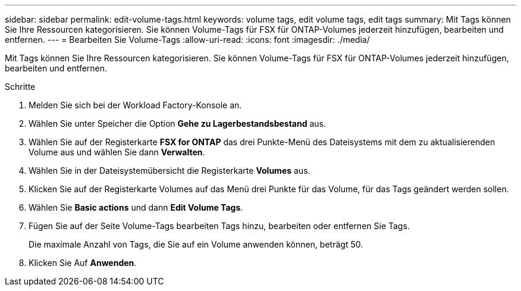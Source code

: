 ---
sidebar: sidebar 
permalink: edit-volume-tags.html 
keywords: volume tags, edit volume tags, edit tags 
summary: Mit Tags können Sie Ihre Ressourcen kategorisieren. Sie können Volume-Tags für FSX für ONTAP-Volumes jederzeit hinzufügen, bearbeiten und entfernen. 
---
= Bearbeiten Sie Volume-Tags
:allow-uri-read: 
:icons: font
:imagesdir: ./media/


[role="lead"]
Mit Tags können Sie Ihre Ressourcen kategorisieren. Sie können Volume-Tags für FSX für ONTAP-Volumes jederzeit hinzufügen, bearbeiten und entfernen.

.Schritte
. Melden Sie sich bei der Workload Factory-Konsole an.
. Wählen Sie unter Speicher die Option *Gehe zu Lagerbestandsbestand* aus.
. Wählen Sie auf der Registerkarte *FSX for ONTAP* das drei Punkte-Menü des Dateisystems mit dem zu aktualisierenden Volume aus und wählen Sie dann *Verwalten*.
. Wählen Sie in der Dateisystemübersicht die Registerkarte *Volumes* aus.
. Klicken Sie auf der Registerkarte Volumes auf das Menü drei Punkte für das Volume, für das Tags geändert werden sollen.
. Wählen Sie *Basic actions* und dann *Edit Volume Tags*.
. Fügen Sie auf der Seite Volume-Tags bearbeiten Tags hinzu, bearbeiten oder entfernen Sie Tags.
+
Die maximale Anzahl von Tags, die Sie auf ein Volume anwenden können, beträgt 50.

. Klicken Sie Auf *Anwenden*.

